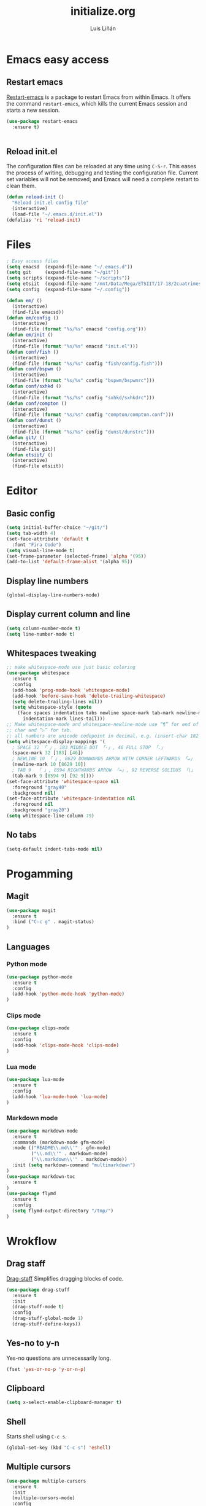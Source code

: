 #+TITLE:  initialize.org
#+AUTHOR: Luis Liñán
#+EMAIL:  luislivilla@gmail.com

* Emacs easy access

** Restart emacs

[[https://github.com/iqbalansari/restart-emacs][Restart-emacs]] is a package to
restart Emacs from within Emacs. It offers the command =restart-emacs=, which
kills the current Emacs session and starts a new session.

#+BEGIN_SRC emacs-lisp
(use-package restart-emacs
  :ensure t)


#+END_SRC


** Reload init.el

The configuration files can be reloaded at any time using =C-S-r=.
This eases the process of writing, debugging and testing the
configuration file. Current set variables will not be removed; and
Emacs will need a complete restart to clean them.

#+BEGIN_SRC emacs-lisp
(defun reload-init ()
  "Reload init.el config file"
  (interactive)
  (load-file "~/.emacs.d/init.el"))
(defalias 'ri 'reload-init)
#+END_SRC


* Files

#+BEGIN_SRC emacs-lisp
; Easy access files
(setq emacsd  (expand-file-name "~/.emacs.d"))
(setq git     (expand-file-name "~/git"))
(setq scripts (expand-file-name "~/scripts"))
(setq etsiit  (expand-file-name "/mnt/Data/Mega/ETSIIT/17-18/2cuatrimestre"))
(setq config  (expand-file-name "~/.config"))

(defun em/ ()
  (interactive)
  (find-file emacsd))
(defun em/config ()
  (interactive)
  (find-file (format "%s/%s" emacsd "config.org")))
(defun em/init ()
  (interactive)
  (find-file (format "%s/%s" emacsd "init.el")))
(defun conf/fish ()
  (interactive)
  (find-file (format "%s/%s" config "fish/config.fish")))
(defun conf/bspwm ()
  (interactive)
  (find-file (format "%s/%s" config "bspwm/bspwmrc")))
(defun conf/sxhkd ()
  (interactive)
  (find-file (format "%s/%s" config "sxhkd/sxhkdrc")))
(defun conf/compton ()
  (interactive)
  (find-file (format "%s/%s" config "compton/compton.conf")))
(defun conf/dunst ()
  (interactive)
  (find-file (format "%s/%s" config "dunst/dunstrc")))
(defun git/ ()
  (interactive)
  (find-file git))
(defun etsiit/ ()
  (interactive)
  (find-file etsiit))
#+End_SRC


* Editor

** Basic config

#+BEGIN_SRC emacs-lisp
(setq initial-buffer-choice "~/git/")
(setq tab-width 4)
(set-face-attribute 'default t
  :font "Fira Code")
(setq visual-line-mode t)
(set-frame-parameter (selected-frame) 'alpha '(95))
(add-to-list 'default-frame-alist '(alpha 95))
#+END_SRC


** Display line numbers

#+BEGIN_SRC emacs-lisp
(global-display-line-numbers-mode)
#+END_SRC


** Display current column and line

#+BEGIN_SRC emacs-lisp
(setq column-number-mode t)
(setq line-number-mode t)
#+END_SRC


** Whitespaces tweaking

#+BEGIN_SRC emacs-lisp
;; make whitespace-mode use just basic coloring
(use-package whitespace
  :ensure t
  :config
  (add-hook 'prog-mode-hook 'whitespace-mode)
  (add-hook 'before-save-hook 'delete-trailing-whitespace)
  (setq delete-trailing-lines nil))
  (setq whitespace-style (quote
    (face spaces indentation tabs newline space-mark tab-mark newline-mark
      indentation-mark lines-tail)))
;; Make whitespace-mode and whitespace-newline-mode use “¶” for end of line
;; char and “▷” for tab.
;; all numbers are unicode codepoint in decimal. e.g. (insert-char 182 1)
(setq whitespace-display-mappings '(
  ; SPACE 32 「 」, 183 MIDDLE DOT 「·」, 46 FULL STOP 「.」
  (space-mark 32 [183] [46])
  ; NEWLINE 10 「 」, 8629 DOWNWARDS ARROW WITH CORNER LEFTWARDS 「↵」
  (newline-mark 10 [8629 10])
  ; TAB 9  「 」, 8594 RIGHTWARDS ARROW 「→」, 92 REVERSE SOLIDUS 「\」
  (tab-mark 9 [8594 9] [92 9])))
(set-face-attribute 'whitespace-space nil
  :foreground "gray40"
  :background nil)
(set-face-attribute 'whitespace-indentation nil
  :foreground nil
  :background "gray20")
(setq whitespace-line-column 79)
#+End_SRC


** No tabs

#+BEGIN_SRC emacs-lisp
(setq-default indent-tabs-mode nil)
#+End_SRC


* Progamming

** Magit

#+BEGIN_SRC emacs-lisp
(use-package magit
  :ensure t
  :bind ("C-c g" . magit-status)
)
#+END_SRC


** Languages

*** Python mode

#+BEGIN_SRC emacs-lisp
(use-package python-mode
  :ensure t
  :config
  (add-hook 'python-mode-hook 'python-mode)
)
#+END_SRC


*** Clips mode

#+BEGIN_SRC emacs-lisp
(use-package clips-mode
  :ensure t
  :config
  (add-hook 'clips-mode-hook 'clips-mode)
)
#+END_SRC


*** Lua mode

#+BEGIN_SRC emacs-lisp
(use-package lua-mode
  :ensure t
  :config
  (add-hook 'lua-mode-hook 'lua-mode)
)
#+END_SRC


*** Markdown mode

#+BEGIN_SRC emacs-lisp
(use-package markdown-mode
  :ensure t
  :commands (markdown-mode gfm-mode)
  :mode (("README\\.md\\'" . gfm-mode)
         ("\\.md\\'" . markdown-mode)
         ("\\.markdown\\'" . markdown-mode))
  :init (setq markdown-command "multimarkdown")
)
(use-package markdown-toc
  :ensure t
)
(use-package flymd
  :ensure t
  :config
  (setq flymd-output-directory "/tmp/")
)
#+END_SRC


* Wrokflow

** Drag staff
[[https://github.com/rejeep/drag-stuff.el][Drag-staff]] Simplifies dragging
blocks of code.

#+BEGIN_SRC emacs-lisp
(use-package drag-stuff
  :ensure t
  :init
  (drag-stuff-mode t)
  :config
  (drag-stuff-global-mode 1)
  (drag-stuff-define-keys))
#+END_SRC


** Yes-no to y-n

Yes-no questions are unnecessarily long.

#+BEGIN_SRC emacs-lisp
(fset 'yes-or-no-p 'y-or-n-p)
#+END_SRC


** Clipboard

#+BEGIN_SRC emacs-lisp
(setq x-select-enable-clipboard-manager t)
#+END_SRC


** Shell

Starts shell using =C-c s=.

#+BEGIN_SRC emacs-lisp
(global-set-key (kbd "C-c s") 'eshell)
#+END_SRC


** Multiple cursors

#+BEGIN_SRC emacs-lisp
(use-package multiple-cursors
  :ensure t
  :init
  (multiple-cursors-mode)
  :config
  (global-set-key (kbd "C->")           'mc/mark-next-like-this)
  (global-set-key (kbd "C-S->")         'mc/mark-next-like-this-world)
  (global-set-key (kbd "C-<")           'mc/mark-previous-like-this)
  (global-set-key (kbd "C-S-<")         'mc/mark-previous-like-this-world)
  (global-set-key (kbd "C-c a")         'mc/mark-all-like-this)
  (global-set-key (kbd "C-S-<mouse-1>") 'mc/add-cursor-on-click))
#+END_SRC


* Backup files

Disables backup files.

#+BEGIN_SRC emacs-lisp
(setq make-backup-files nil)
(setq auto-save-default nil)
#+END_SRC


* Custom file

#+BEGIN_SRC emacs-lisp
;; (setq custom-file "~/.emacs.d/custom.el")
;; (load custom-file)
#+END_SRC
